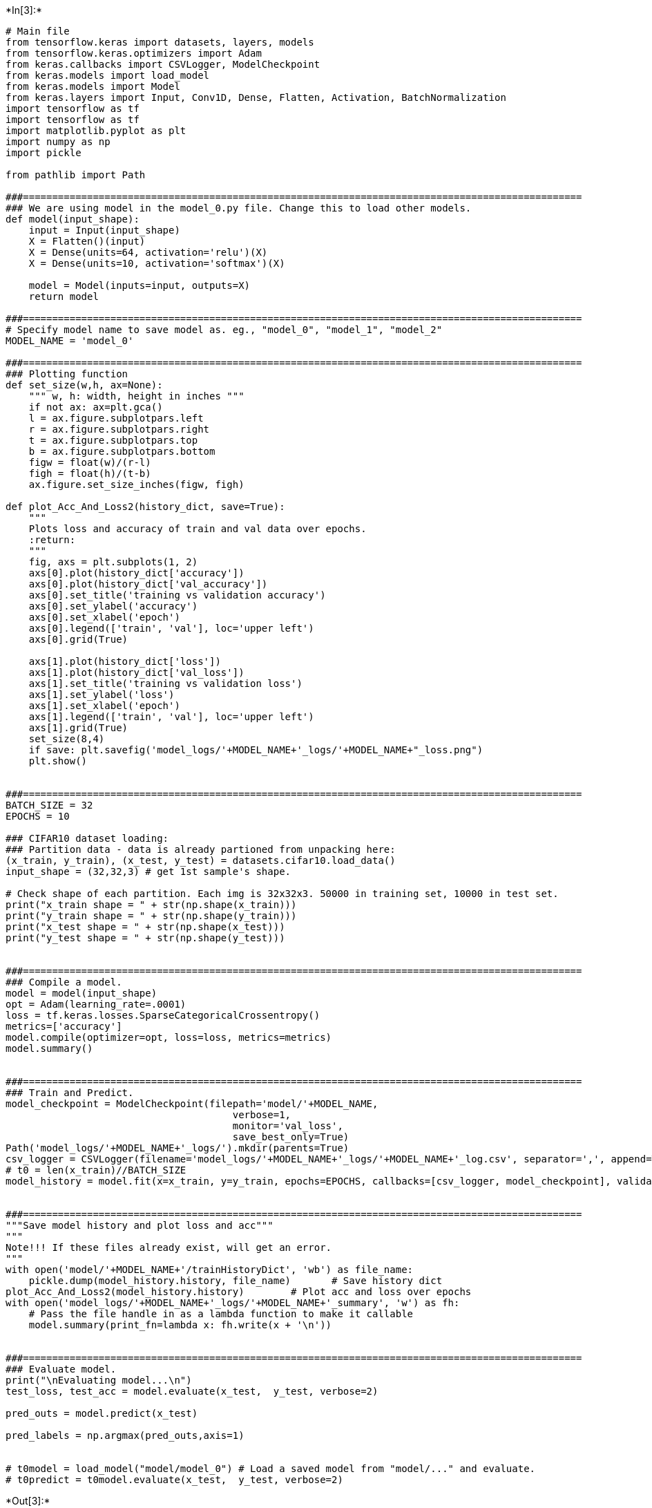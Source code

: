 +*In[3]:*+
[source, ipython3]
----
# Main file
from tensorflow.keras import datasets, layers, models
from tensorflow.keras.optimizers import Adam
from keras.callbacks import CSVLogger, ModelCheckpoint
from keras.models import load_model
from keras.models import Model
from keras.layers import Input, Conv1D, Dense, Flatten, Activation, BatchNormalization
import tensorflow as tf
import tensorflow as tf
import matplotlib.pyplot as plt
import numpy as np
import pickle

from pathlib import Path

###================================================================================================
### We are using model in the model_0.py file. Change this to load other models.
def model(input_shape):
    input = Input(input_shape)
    X = Flatten()(input)
    X = Dense(units=64, activation='relu')(X)
    X = Dense(units=10, activation='softmax')(X)

    model = Model(inputs=input, outputs=X)
    return model

###================================================================================================
# Specify model name to save model as. eg., "model_0", "model_1", "model_2"
MODEL_NAME = 'model_0'

###================================================================================================
### Plotting function
def set_size(w,h, ax=None):
    """ w, h: width, height in inches """
    if not ax: ax=plt.gca()
    l = ax.figure.subplotpars.left
    r = ax.figure.subplotpars.right
    t = ax.figure.subplotpars.top
    b = ax.figure.subplotpars.bottom
    figw = float(w)/(r-l)
    figh = float(h)/(t-b)
    ax.figure.set_size_inches(figw, figh)

def plot_Acc_And_Loss2(history_dict, save=True):
    """
    Plots loss and accuracy of train and val data over epochs.
    :return:
    """
    fig, axs = plt.subplots(1, 2)
    axs[0].plot(history_dict['accuracy'])
    axs[0].plot(history_dict['val_accuracy'])
    axs[0].set_title('training vs validation accuracy')
    axs[0].set_ylabel('accuracy')
    axs[0].set_xlabel('epoch')
    axs[0].legend(['train', 'val'], loc='upper left')
    axs[0].grid(True)

    axs[1].plot(history_dict['loss'])
    axs[1].plot(history_dict['val_loss'])
    axs[1].set_title('training vs validation loss')
    axs[1].set_ylabel('loss')
    axs[1].set_xlabel('epoch')
    axs[1].legend(['train', 'val'], loc='upper left')
    axs[1].grid(True)
    set_size(8,4)
    if save: plt.savefig('model_logs/'+MODEL_NAME+'_logs/'+MODEL_NAME+"_loss.png")
    plt.show()


###================================================================================================
BATCH_SIZE = 32
EPOCHS = 10

### CIFAR10 dataset loading:
### Partition data - data is already partioned from unpacking here:
(x_train, y_train), (x_test, y_test) = datasets.cifar10.load_data()
input_shape = (32,32,3) # get 1st sample's shape.

# Check shape of each partition. Each img is 32x32x3. 50000 in training set, 10000 in test set.
print("x_train shape = " + str(np.shape(x_train)))
print("y_train shape = " + str(np.shape(y_train)))
print("x_test shape = " + str(np.shape(x_test)))
print("y_test shape = " + str(np.shape(y_test)))


###================================================================================================
### Compile a model.
model = model(input_shape)
opt = Adam(learning_rate=.0001)
loss = tf.keras.losses.SparseCategoricalCrossentropy()
metrics=['accuracy']
model.compile(optimizer=opt, loss=loss, metrics=metrics)
model.summary()


###================================================================================================
### Train and Predict.
model_checkpoint = ModelCheckpoint(filepath='model/'+MODEL_NAME,
                                       verbose=1,
                                       monitor='val_loss',
                                       save_best_only=True)
Path('model_logs/'+MODEL_NAME+'_logs/').mkdir(parents=True)
csv_logger = CSVLogger(filename='model_logs/'+MODEL_NAME+'_logs/'+MODEL_NAME+'_log.csv', separator=',', append=True)
# t0 = len(x_train)//BATCH_SIZE
model_history = model.fit(x=x_train, y=y_train, epochs=EPOCHS, callbacks=[csv_logger, model_checkpoint], validation_data=(x_test, y_test))


###================================================================================================
"""Save model history and plot loss and acc"""
"""
Note!!! If these files already exist, will get an error. 
"""
with open('model/'+MODEL_NAME+'/trainHistoryDict', 'wb') as file_name:
    pickle.dump(model_history.history, file_name)       # Save history dict
plot_Acc_And_Loss2(model_history.history)        # Plot acc and loss over epochs
with open('model_logs/'+MODEL_NAME+'_logs/'+MODEL_NAME+'_summary', 'w') as fh:
    # Pass the file handle in as a lambda function to make it callable
    model.summary(print_fn=lambda x: fh.write(x + '\n'))


###================================================================================================
### Evaluate model.
print("\nEvaluating model...\n")
test_loss, test_acc = model.evaluate(x_test,  y_test, verbose=2)

pred_outs = model.predict(x_test)

pred_labels = np.argmax(pred_outs,axis=1)


# t0model = load_model("model/model_0") # Load a saved model from "model/..." and evaluate.
# t0predict = t0model.evaluate(x_test,  y_test, verbose=2)
----


+*Out[3]:*+
----
x_train shape = (50000, 32, 32, 3)
y_train shape = (50000, 1)
x_test shape = (10000, 32, 32, 3)
y_test shape = (10000, 1)
Model: "functional_1"
_________________________________________________________________
Layer (type)                 Output Shape              Param #   
=================================================================
input_1 (InputLayer)         [(None, 32, 32, 3)]       0         
_________________________________________________________________
flatten (Flatten)            (None, 3072)              0         
_________________________________________________________________
dense (Dense)                (None, 64)                196672    
_________________________________________________________________
dense_1 (Dense)              (None, 10)                650       
=================================================================
Total params: 197,322
Trainable params: 197,322
Non-trainable params: 0
_________________________________________________________________
Epoch 1/10
1546/1563 [============================>.] - ETA: 0s - loss: 6.9519 - accuracy: 0.1053
Epoch 00001: val_loss improved from inf to 2.32009, saving model to model\model_0
WARNING:tensorflow:From D:\Users\orion\anaconda3\envs\tensorflow\lib\site-packages\tensorflow\python\training\tracking\tracking.py:111: Model.state_updates (from tensorflow.python.keras.engine.training) is deprecated and will be removed in a future version.
Instructions for updating:
This property should not be used in TensorFlow 2.0, as updates are applied automatically.
WARNING:tensorflow:From D:\Users\orion\anaconda3\envs\tensorflow\lib\site-packages\tensorflow\python\training\tracking\tracking.py:111: Layer.updates (from tensorflow.python.keras.engine.base_layer) is deprecated and will be removed in a future version.
Instructions for updating:
This property should not be used in TensorFlow 2.0, as updates are applied automatically.
INFO:tensorflow:Assets written to: model\model_0\assets
1563/1563 [==============================] - 4s 2ms/step - loss: 6.9038 - accuracy: 0.1053 - val_loss: 2.3201 - val_accuracy: 0.0995
Epoch 2/10
1532/1563 [============================>.] - ETA: 0s - loss: 2.3094 - accuracy: 0.0987
Epoch 00002: val_loss improved from 2.32009 to 2.31010, saving model to model\model_0
INFO:tensorflow:Assets written to: model\model_0\assets
1563/1563 [==============================] - 3s 2ms/step - loss: 2.3093 - accuracy: 0.0986 - val_loss: 2.3101 - val_accuracy: 0.0997
Epoch 3/10
1536/1563 [============================>.] - ETA: 0s - loss: 2.3031 - accuracy: 0.0988
Epoch 00003: val_loss improved from 2.31010 to 2.30817, saving model to model\model_0
INFO:tensorflow:Assets written to: model\model_0\assets
1563/1563 [==============================] - 3s 2ms/step - loss: 2.3031 - accuracy: 0.0985 - val_loss: 2.3082 - val_accuracy: 0.0999
Epoch 4/10
1552/1563 [============================>.] - ETA: 0s - loss: 2.3025 - accuracy: 0.0995
Epoch 00004: val_loss improved from 2.30817 to 2.30768, saving model to model\model_0
INFO:tensorflow:Assets written to: model\model_0\assets
1563/1563 [==============================] - 3s 2ms/step - loss: 2.3025 - accuracy: 0.0994 - val_loss: 2.3077 - val_accuracy: 0.0998
Epoch 5/10
1549/1563 [============================>.] - ETA: 0s - loss: 2.3031 - accuracy: 0.0994
Epoch 00005: val_loss improved from 2.30768 to 2.30615, saving model to model\model_0
INFO:tensorflow:Assets written to: model\model_0\assets
1563/1563 [==============================] - 3s 2ms/step - loss: 2.3031 - accuracy: 0.0994 - val_loss: 2.3061 - val_accuracy: 0.1000
Epoch 6/10
1551/1563 [============================>.] - ETA: 0s - loss: 2.3025 - accuracy: 0.0968
Epoch 00006: val_loss did not improve from 2.30615
1563/1563 [==============================] - 2s 1ms/step - loss: 2.3025 - accuracy: 0.0968 - val_loss: 2.3063 - val_accuracy: 0.1000
Epoch 7/10
1546/1563 [============================>.] - ETA: 0s - loss: 2.3024 - accuracy: 0.0977
Epoch 00007: val_loss improved from 2.30615 to 2.30563, saving model to model\model_0
INFO:tensorflow:Assets written to: model\model_0\assets
1563/1563 [==============================] - 3s 2ms/step - loss: 2.3024 - accuracy: 0.0979 - val_loss: 2.3056 - val_accuracy: 0.1000
Epoch 8/10
1536/1563 [============================>.] - ETA: 0s - loss: 2.3023 - accuracy: 0.1002
Epoch 00008: val_loss did not improve from 2.30563
1563/1563 [==============================] - 2s 1ms/step - loss: 2.3023 - accuracy: 0.1001 - val_loss: 2.3059 - val_accuracy: 0.1001
Epoch 9/10
1555/1563 [============================>.] - ETA: 0s - loss: 2.3024 - accuracy: 0.0989
Epoch 00009: val_loss did not improve from 2.30563
1563/1563 [==============================] - 2s 1ms/step - loss: 2.3024 - accuracy: 0.0987 - val_loss: 2.3064 - val_accuracy: 0.1000
Epoch 10/10
1559/1563 [============================>.] - ETA: 0s - loss: 2.3024 - accuracy: 0.0980
Epoch 00010: val_loss improved from 2.30563 to 2.30384, saving model to model\model_0
INFO:tensorflow:Assets written to: model\model_0\assets
1563/1563 [==============================] - 3s 2ms/step - loss: 2.3024 - accuracy: 0.0980 - val_loss: 2.3038 - val_accuracy: 0.0999

![png](output_0_1.png)


Evaluating model...

313/313 - 0s - loss: 2.3038 - accuracy: 0.0999
----


+*In[ ]:*+
[source, ipython3]
----

----
